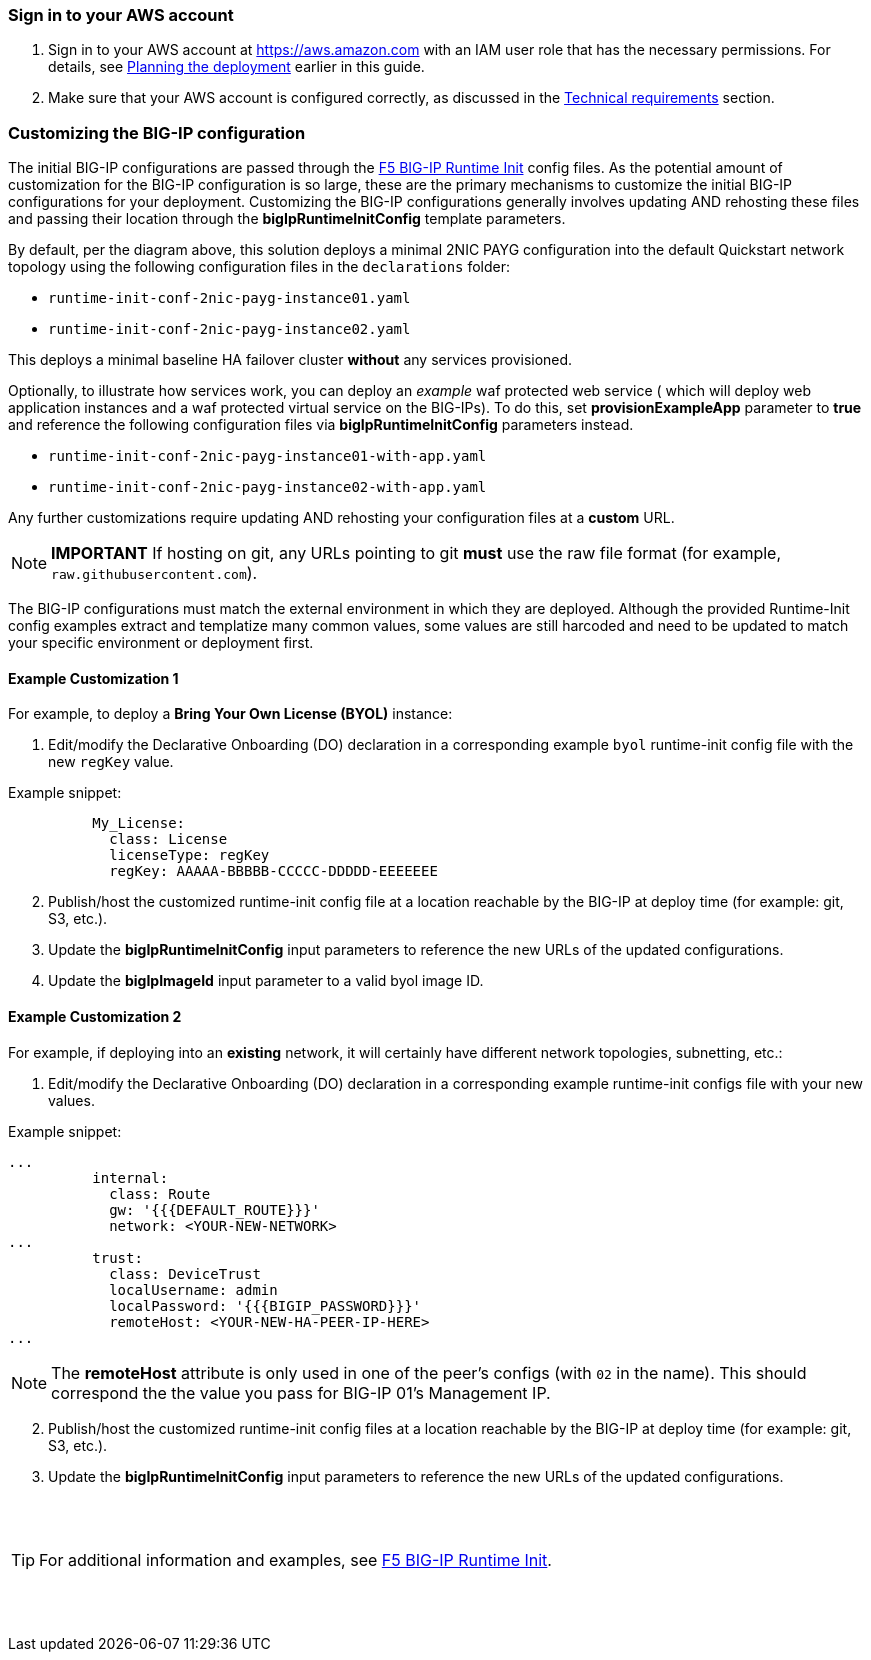 
=== Sign in to your AWS account

. Sign in to your AWS account at https://aws.amazon.com with an IAM user role that has the necessary permissions. For details, see link:#_planning_the_deployment[Planning the deployment] earlier in this guide.
. Make sure that your AWS account is configured correctly, as discussed in the link:#_technical_requirements[Technical requirements] section.

// Optional based on Marketplace listing. Not to be edited
ifdef::marketplace_subscription[]
=== Subscribe to the {partner-product-short-name} AMI

This Quick Start requires a subscription to the AMI for {partner-product-short-name} in AWS Marketplace.

. Sign in to your AWS account.
. {marketplace_listing_url}[Open the page for the {partner-product-short-name} AMI in AWS Marketplace], and then choose *Continue to Subscribe*.
. Review the terms and conditions for software usage, and then choose *Accept Terms*. +
  A confirmation page loads, and an email confirmation is sent to the account owner. For detailed subscription instructions, see the https://aws.amazon.com/marketplace/help/200799470[AWS Marketplace documentation^].

. When the subscription process is complete, exit out of AWS Marketplace without further action. *Do not* provision the software from AWS Marketplace—the Quick Start deploys the AMI for you.
endif::marketplace_subscription[]
// \Not to be edited


=== Customizing the BIG-IP configuration

The initial BIG-IP configurations are passed through the https://github.com/f5networks/f5-bigip-runtime-init[F5 BIG-IP Runtime Init] config files. As the potential amount of customization for the BIG-IP configuration is so large, these are the primary mechanisms to customize the initial BIG-IP configurations for your deployment. Customizing the BIG-IP configurations generally involves updating AND rehosting these files and passing their location through the *bigIpRuntimeInitConfig* template parameters.

By default, per the diagram above, this solution deploys a minimal 2NIC PAYG configuration into the default Quickstart network topology using the following configuration files in the
`declarations` folder:

** `runtime-init-conf-2nic-payg-instance01.yaml`
** `runtime-init-conf-2nic-payg-instance02.yaml`

This deploys a minimal baseline HA failover cluster *without* any services provisioned.

Optionally, to illustrate how services work, you can deploy an _example_ waf protected web service ( which will deploy web application instances and a waf protected virtual service on the BIG-IPs). To do this, set *provisionExampleApp* parameter to *true* and reference the following configuration files via *bigIpRuntimeInitConfig* parameters instead.

** `runtime-init-conf-2nic-payg-instance01-with-app.yaml`
** `runtime-init-conf-2nic-payg-instance02-with-app.yaml`


Any further customizations require updating AND rehosting your configuration files at a *custom* URL.  

NOTE: *IMPORTANT* If hosting on git, any URLs pointing to git *must* use the raw file format
(for example, `raw.githubusercontent.com`).


The BIG-IP configurations must match the external environment in which they are deployed. Although the provided Runtime-Init config examples extract and templatize many common values, some values are still harcoded and need to be updated to match your specific environment or deployment first. 


==== Example Customization 1


For example, to deploy a *Bring Your Own License (BYOL)* instance:

[arabic]
. Edit/modify the Declarative Onboarding (DO) declaration in a
corresponding example `byol` runtime-init config file with the new `regKey`
value.

Example snippet:

[source,yaml]
----
          My_License:
            class: License
            licenseType: regKey
            regKey: AAAAA-BBBBB-CCCCC-DDDDD-EEEEEEE
----

[arabic, start=2]
. Publish/host the customized runtime-init config file at a location
reachable by the BIG-IP at deploy time (for example: git, S3, etc.).
. Update the *bigIpRuntimeInitConfig* input parameters to reference the
new URLs of the updated configurations.
. Update the *bigIpImageId* input parameter to a valid byol image ID.

==== Example Customization 2 

For example, if deploying into an *existing* network, it will certainly have different network topologies, subnetting, etc.:

[arabic]
. Edit/modify the Declarative Onboarding (DO) declaration in a
corresponding example runtime-init configs file with your new
values.

Example snippet:

[source,yaml]
----
...
          internal:
            class: Route
            gw: '{{{DEFAULT_ROUTE}}}'
            network: <YOUR-NEW-NETWORK>
...
          trust:
            class: DeviceTrust
            localUsername: admin
            localPassword: '{{{BIGIP_PASSWORD}}}'
            remoteHost: <YOUR-NEW-HA-PEER-IP-HERE>
...
----

NOTE: The *remoteHost* attribute is only used in one of the peer's configs (with `02` in the name). This should correspond the the value you pass for BIG-IP 01's Management IP. 

[arabic, start=2]
. Publish/host the customized runtime-init config files at a location
reachable by the BIG-IP at deploy time (for example: git, S3, etc.).
. Update the *bigIpRuntimeInitConfig* input parameters to reference the
new URLs of the updated configurations.

{empty} +
{empty} +

TIP: For additional information and examples, see https://github.com/f5networks/f5-bigip-runtime-init[F5 BIG-IP
Runtime Init].

{empty} +
{empty} +
